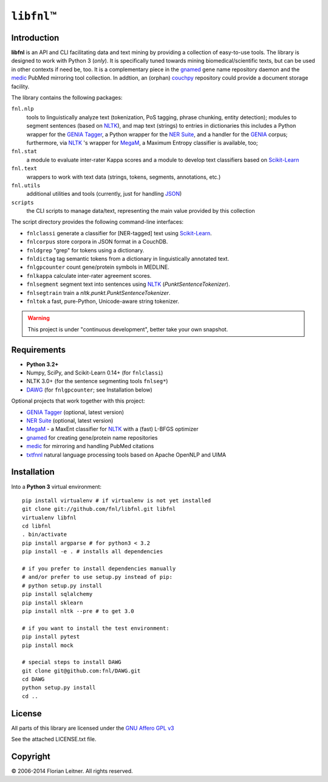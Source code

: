 #############
``libfnl``\ ™
#############

Introduction
============

**libfnl** is an API and CLI facilitating data and text mining by providing a collection of easy-to-use tools.
The library is designed to work with Python 3 (*only*).
It is specifically tuned towards mining biomedical/scientific texts, but can be used in other contexts if need be, too.
It is a complementary piece in the gnamed_ gene name repository daemon and the medic_ PubMed mirroring tool collection.
In addtion, an (orphan) couchpy_ repository could provide a document storage facility.

The library contains the following packages:

``fnl.nlp``
    tools to linguistically analyze text (tokenization, PoS tagging, phrase chunking, entity detection);
    modules to segment sentences (based on NLTK_), and map text (strings) to entries in dictionaries
    this includes a Python wrapper for the GENIA_ Tagger_, a Python wrapper for the `NER Suite`_, and a handler for the GENIA_ corpus;
    furthermore, via NLTK_ 's wrapper for MegaM_, a Maximum Entropy classifier is available, too;
``fnl.stat``
    a module to evaluate inter-rater Kappa scores and a module to develop text classifiers based on Scikit-Learn_
``fnl.text``
    wrappers to work with text data (strings, tokens, segments, annotations, etc.)
``fnl.utils``
    additional utilities and tools (currently, just for handling JSON_)
``scripts``
    the CLI scripts to manage data/text, representing the main value provided by this collection

The script directory provides the following command-line interfaces:
 
- ``fnlclassi`` generate a classifier for [NER-tagged] text using Scikit-Learn_.
- ``fnlcorpus`` store corpora in JSON format in a CouchDB.
- ``fnldgrep`` "grep" for tokens using a dictionary.
- ``fnldictag`` tag semantic tokens from a dictionary in linguistically annotated text.
- ``fnlgpcounter`` count gene/protein symbols in MEDLINE.
- ``fnlkappa`` calculate inter-rater agreement scores.
- ``fnlsegment`` segment text into sentences using NLTK_ (`PunktSentenceTokenizer`).
- ``fnlsegtrain`` train a `nltk.punkt.PunktSentenceTokenizer`.
- ``fnltok`` a fast, pure-Python, Unicode-aware string tokenizer.

.. warning:: This project is under "continuous development", better take your own snapshot.

.. _CouchDB: http://couchdb.apache.org/
.. _JSON: http://www.json.org
.. _GENIA: http://www-tsujii.is.s.u-tokyo.ac.jp/GENIA/home/wiki.cgi
.. _MegaM: http://www.umiacs.umd.edu/~hal/megam/
.. _NER Suite: http://nersuite.nlplab.org/
.. _NLTK: http://nltk.org/
.. _Scikit-Learn: http://scikit-learn.org/stable/
.. _SQLAlchemy: http://www.sqlalchemy.org/
.. _Tagger: http://www-tsujii.is.s.u-tokyo.ac.jp/GENIA/tagger/
.. _gnamed: http://github.com/fnl/gnamed
.. _medic: http://github.com/fnl/medic
.. _couchpy: http://github.com/fnl/couchpy

Requirements
============

* **Python 3.2+**
* Numpy, SciPy, and Scikit-Learn 0.14+ (for ``fnlclassi``)
* NLTK 3.0+ (for the sentence segmenting tools ``fnlseg*``)
* DAWG_ (for ``fnlgpcounter``; see Installation below)

Optional projects that work together with this project:

* GENIA_ Tagger_ (optional, latest version)
* `NER Suite`_ (optional, latest version)
* MegaM_ - a MaxEnt classifier for NLTK_ with a (fast) L-BFGS optimizer
* gnamed_ for creating gene/protein name repositories
* medic_ for mirroring and handling PubMed citations
* txtfnnl_ natural language processing tools based on Apache OpenNLP and UIMA

.. _DAWG: https://pypi.python.org/pypi/DAWG
.. _txtfnnl: https://github.com/fnl/txtfnnl

Installation
============

Into a **Python 3** virtual environment::

    pip install virtualenv # if virtualenv is not yet installed
    git clone git://github.com/fnl/libfnl.git libfnl
    virtualenv libfnl
    cd libfnl
    . bin/activate
    pip install argparse # for python3 < 3.2
    pip install -e . # installs all dependencies

    # if you prefer to install dependencies manually
    # and/or prefer to use setup.py instead of pip:
    # python setup.py install
    pip install sqlalchemy
    pip install sklearn
    pip install nltk --pre # to get 3.0

    # if you want to install the test environment:
    pip install pytest
    pip install mock

    # special steps to install DAWG
    git clone git@github.com:fnl/DAWG.git
    cd DAWG
    python setup.py install
    cd ..

License
=======

All parts of this library are licensed under the `GNU Affero GPL v3`_

.. _GNU Affero GPL v3: http://www.gnu.org/licenses/agpl.html

See the attached LICENSE.txt file.

Copyright
=========

© 2006-2014 Florian Leitner. All rights reserved.
